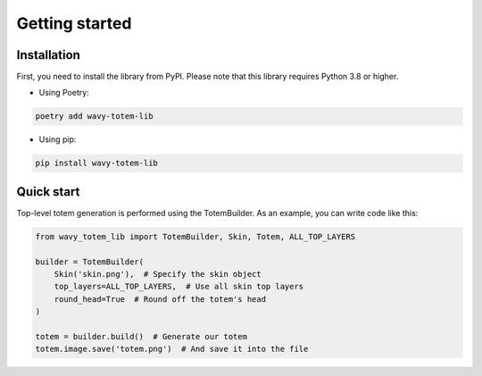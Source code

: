 Getting started
===============

Installation
------------

First, you need to install the library from PyPI.
Please note that this library requires Python 3.8 or higher.

* Using Poetry:

.. code-block:: bash

    poetry add wavy-totem-lib

..

* Using pip:

.. code-block:: bash

    pip install wavy-totem-lib

..

Quick start
-----------

Top-level totem generation is performed using the TotemBuilder.
As an example, you can write code like this:

.. code-block:: python

    from wavy_totem_lib import TotemBuilder, Skin, Totem, ALL_TOP_LAYERS

    builder = TotemBuilder(
        Skin('skin.png'),  # Specify the skin object
        top_layers=ALL_TOP_LAYERS,  # Use all skin top layers
        round_head=True  # Round off the totem's head
    )

    totem = builder.build()  # Generate our totem
    totem.image.save('totem.png')  # And save it into the file

..
